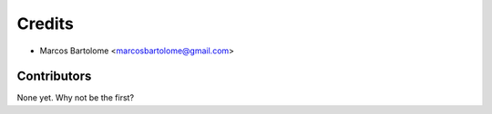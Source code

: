=======
Credits
=======

* Marcos Bartolome <marcosbartolome@gmail.com>

Contributors
------------

None yet. Why not be the first?
